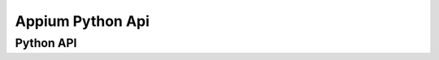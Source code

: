

Appium Python Api
==========================

Python API
-------------------------

+-----------------------+-------------------------------------------------+
|        用途           |       Appium Api                                |
+=======================+=================================================+
| 检查应用是否安装      |driver.is_app_installed("packagename")           |
+-----------------------+-------------------------------------------------+
| 安装应用              |driver.install_app('/path/xxxxxx.apk')           |
+-----------------------+-------------------------------------------------+
| 卸载应用              |driver.remove_app('packagename.apk')             |
+-----------------------+-------------------------------------------------+
| 启动应用              |driver.launch_app()                              |
+-----------------------+-------------------------------------------------+
| 关闭应用              |driver.close_app()                               |
+-----------------------+-------------------------------------------------+
| 重置应用              |driver.reset()                                   |
+-----------------------+-------------------------------------------------+
| 把当前应用放到app后台 |driver.background_app(10）                       |
+-----------------------+-------------------------------------------------+
| 从设备拉出文件        |  driver.pull_file('path/filename')              |
+-----------------------+-------------------------------------------------+
|   向设备推送文件      |  driver.push_file(path,data.encode('base64'))   |
+-----------------------+-------------------------------------------------+
|  截图                 | driver.get_screenshot_as_file('login.png')      |
+-----------------------+-------------------------------------------------+
|   锁定屏幕            |   drvier.lock(10)                               |
+-----------------------+-------------------------------------------------+
|  滑动屏幕             |  driver.swipe(75,500,75,0,0.8)                  |
+-----------------------+-------------------------------------------------+
|   屏幕缩放            | driver.pinch(element=e1)                        |
+-----------------------+-------------------------------------------------+
|    屏幕缩放           |   driver.zoom(element=e1)                       |
+-----------------------+-------------------------------------------------+
|     屏幕触摸          | action.TouchAction(driver) action.press(element=e1,x=10,y=10).release().perform() |
+-----------------------+-------------------------------------------------+
|  在ios上收起 键盘     | driver.hide_keyboard()                          |
+-----------------------+-------------------------------------------------+
| 发送键盘事件          | driver.keyevent(176)                            |
+-----------------------+-------------------------------------------------+
|  摇晃设备             |   driver.shake()                                |
+-----------------------+-------------------------------------------------+
|  列出所有的可用上下文 |   driver.contexts                               |
+-----------------------+-------------------------------------------------+
|  列出当前上下文       |   driver.current_context                        |
+-----------------------+-------------------------------------------------+
| 将上下文切换到默认上下文 |  driver.switch_to.context(None)              |
+-----------------------+-------------------------------------------------+
| 应用的字符串          | driver.app_strings                              |
+-----------------------+-------------------------------------------------+
| 获得activity          | driver.current_activity                         |
+-----------------------+-------------------------------------------------+



